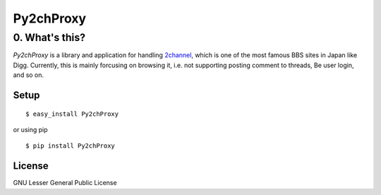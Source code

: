 .. -*- coding: utf-8 -*-

============
 Py2chProxy
============

0. What's this?
===============

`Py2chProxy` is a library and application for handling 2channel_,
which is one of the most famous BBS sites in Japan like Digg.
Currently, this is mainly forcusing on browsing it,
i.e. not supporting posting comment to threads,
Be user login, and so on.

.. _2channel: http://www.2ch.net/


Setup
-----

::

   $ easy_install Py2chProxy

or using pip

::

   $ pip install Py2chProxy


License
-------

GNU Lesser General Public License
